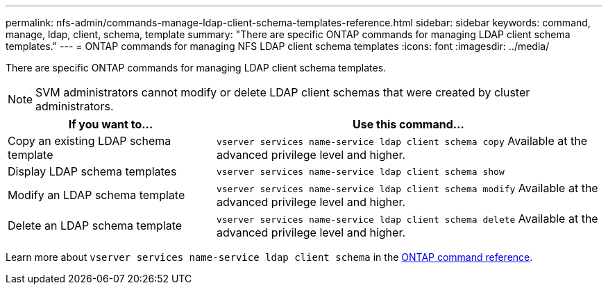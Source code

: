 ---
permalink: nfs-admin/commands-manage-ldap-client-schema-templates-reference.html
sidebar: sidebar
keywords: command, manage, ldap, client, schema, template
summary: "There are specific ONTAP commands for managing LDAP client schema templates."
---
= ONTAP commands for managing NFS LDAP client schema templates
:icons: font
:imagesdir: ../media/

[.lead]
There are specific ONTAP commands for managing LDAP client schema templates.

[NOTE]
====
SVM administrators cannot modify or delete LDAP client schemas that were created by cluster administrators.
====

[cols="35,65"]
|===

h| If you want to... h| Use this command...

a|
Copy an existing LDAP schema template
a|
`vserver services name-service ldap client schema copy` Available at the advanced privilege level and higher.

a|
Display LDAP schema templates
a|
`vserver services name-service ldap client schema show`
a|
Modify an LDAP schema template
a|
`vserver services name-service ldap client schema modify` Available at the advanced privilege level and higher.

a|
Delete an LDAP schema template
a|
`vserver services name-service ldap client schema delete` Available at the advanced privilege level and higher.

|===

Learn more about `vserver services name-service ldap client schema` in the link:https://docs.netapp.com/us-en/ontap-cli/search.html?q=vserver+services+name-service+ldap+client+schema[ONTAP command reference^].

// 2025 May 23, ONTAPDOC-2982
// 2025 Jan 15, ONTAPDOC-2569